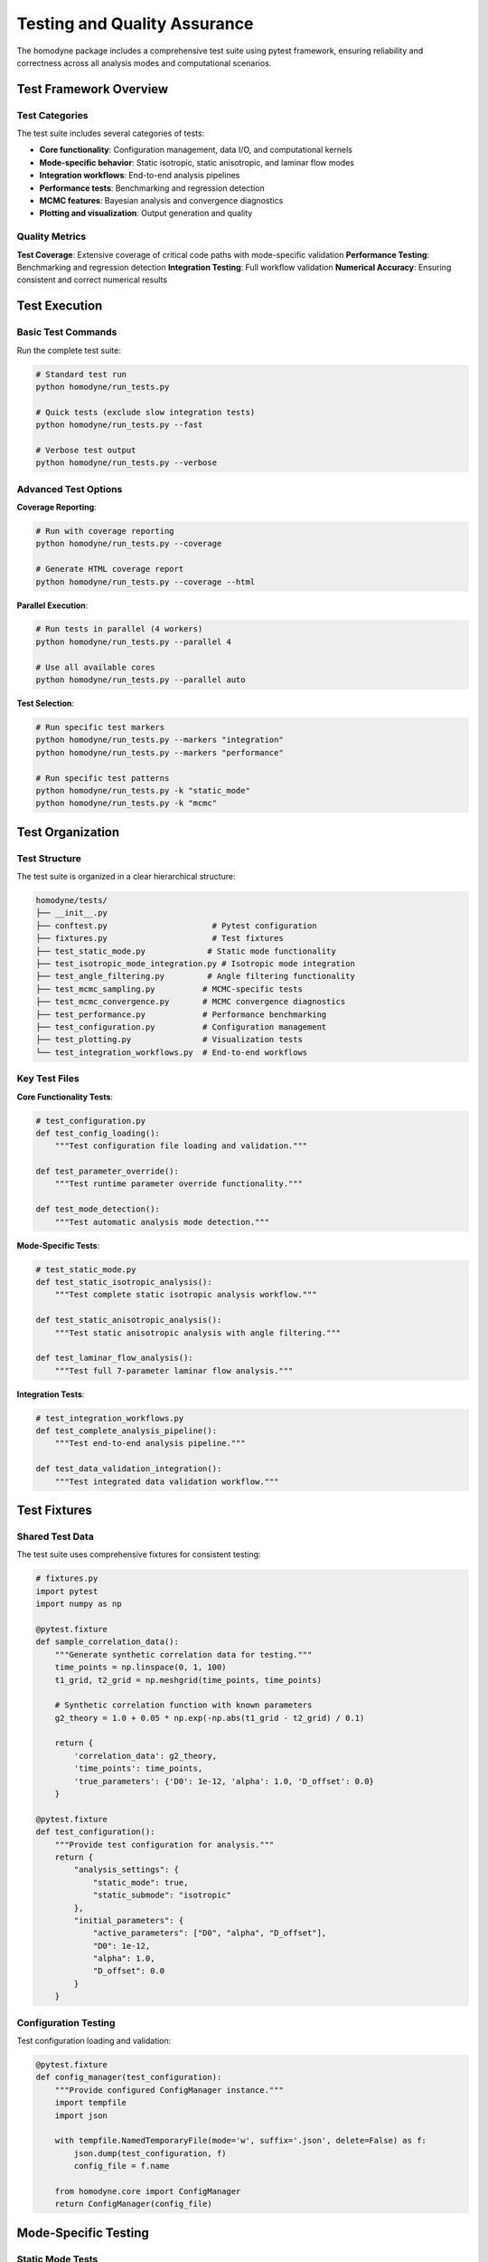Testing and Quality Assurance
==============================

The homodyne package includes a comprehensive test suite using pytest framework, ensuring reliability and correctness across all analysis modes and computational scenarios.

Test Framework Overview
-----------------------

Test Categories
~~~~~~~~~~~~~~~

The test suite includes several categories of tests:

- **Core functionality**: Configuration management, data I/O, and computational kernels
- **Mode-specific behavior**: Static isotropic, static anisotropic, and laminar flow modes
- **Integration workflows**: End-to-end analysis pipelines
- **Performance tests**: Benchmarking and regression detection
- **MCMC features**: Bayesian analysis and convergence diagnostics
- **Plotting and visualization**: Output generation and quality

Quality Metrics
~~~~~~~~~~~~~~~

**Test Coverage**: Extensive coverage of critical code paths with mode-specific validation
**Performance Testing**: Benchmarking and regression detection
**Integration Testing**: Full workflow validation
**Numerical Accuracy**: Ensuring consistent and correct numerical results

Test Execution
--------------

Basic Test Commands
~~~~~~~~~~~~~~~~~~~

Run the complete test suite:

.. code-block:: bash

   # Standard test run
   python homodyne/run_tests.py

   # Quick tests (exclude slow integration tests)
   python homodyne/run_tests.py --fast

   # Verbose test output
   python homodyne/run_tests.py --verbose

Advanced Test Options
~~~~~~~~~~~~~~~~~~~~

**Coverage Reporting**:

.. code-block:: bash

   # Run with coverage reporting
   python homodyne/run_tests.py --coverage

   # Generate HTML coverage report
   python homodyne/run_tests.py --coverage --html

**Parallel Execution**:

.. code-block:: bash

   # Run tests in parallel (4 workers)
   python homodyne/run_tests.py --parallel 4

   # Use all available cores
   python homodyne/run_tests.py --parallel auto

**Test Selection**:

.. code-block:: bash

   # Run specific test markers
   python homodyne/run_tests.py --markers "integration"
   python homodyne/run_tests.py --markers "performance"

   # Run specific test patterns
   python homodyne/run_tests.py -k "static_mode"
   python homodyne/run_tests.py -k "mcmc"

Test Organization
-----------------

Test Structure
~~~~~~~~~~~~~~

The test suite is organized in a clear hierarchical structure:

.. code-block:: text

   homodyne/tests/
   ├── __init__.py
   ├── conftest.py                      # Pytest configuration
   ├── fixtures.py                      # Test fixtures
   ├── test_static_mode.py             # Static mode functionality
   ├── test_isotropic_mode_integration.py # Isotropic mode integration
   ├── test_angle_filtering.py         # Angle filtering functionality
   ├── test_mcmc_sampling.py          # MCMC-specific tests
   ├── test_mcmc_convergence.py       # MCMC convergence diagnostics
   ├── test_performance.py            # Performance benchmarking
   ├── test_configuration.py          # Configuration management
   ├── test_plotting.py               # Visualization tests
   └── test_integration_workflows.py  # End-to-end workflows

Key Test Files
~~~~~~~~~~~~~~

**Core Functionality Tests**:

.. code-block:: python

   # test_configuration.py
   def test_config_loading():
       """Test configuration file loading and validation."""
       
   def test_parameter_override():
       """Test runtime parameter override functionality."""
       
   def test_mode_detection():
       """Test automatic analysis mode detection."""

**Mode-Specific Tests**:

.. code-block:: python

   # test_static_mode.py
   def test_static_isotropic_analysis():
       """Test complete static isotropic analysis workflow."""
       
   def test_static_anisotropic_analysis():
       """Test static anisotropic analysis with angle filtering."""
       
   def test_laminar_flow_analysis():
       """Test full 7-parameter laminar flow analysis."""

**Integration Tests**:

.. code-block:: python

   # test_integration_workflows.py
   def test_complete_analysis_pipeline():
       """Test end-to-end analysis pipeline."""
       
   def test_data_validation_integration():
       """Test integrated data validation workflow."""

Test Fixtures
-------------

Shared Test Data
~~~~~~~~~~~~~~~~

The test suite uses comprehensive fixtures for consistent testing:

.. code-block:: python

   # fixtures.py
   import pytest
   import numpy as np
   
   @pytest.fixture
   def sample_correlation_data():
       """Generate synthetic correlation data for testing."""
       time_points = np.linspace(0, 1, 100)
       t1_grid, t2_grid = np.meshgrid(time_points, time_points)
       
       # Synthetic correlation function with known parameters
       g2_theory = 1.0 + 0.05 * np.exp(-np.abs(t1_grid - t2_grid) / 0.1)
       
       return {
           'correlation_data': g2_theory,
           'time_points': time_points,
           'true_parameters': {'D0': 1e-12, 'alpha': 1.0, 'D_offset': 0.0}
       }

   @pytest.fixture
   def test_configuration():
       """Provide test configuration for analysis."""
       return {
           "analysis_settings": {
               "static_mode": true,
               "static_submode": "isotropic"
           },
           "initial_parameters": {
               "active_parameters": ["D0", "alpha", "D_offset"],
               "D0": 1e-12,
               "alpha": 1.0,
               "D_offset": 0.0
           }
       }

Configuration Testing
~~~~~~~~~~~~~~~~~~~~

Test configuration loading and validation:

.. code-block:: python

   @pytest.fixture
   def config_manager(test_configuration):
       """Provide configured ConfigManager instance."""
       import tempfile
       import json
       
       with tempfile.NamedTemporaryFile(mode='w', suffix='.json', delete=False) as f:
           json.dump(test_configuration, f)
           config_file = f.name
       
       from homodyne.core import ConfigManager
       return ConfigManager(config_file)

Mode-Specific Testing
---------------------

Static Mode Tests
~~~~~~~~~~~~~~~~~

**Isotropic Mode Testing**:

.. code-block:: python

   def test_isotropic_mode_parameter_estimation(sample_correlation_data, config_manager):
       """Test parameter estimation accuracy in isotropic mode."""
       
       from homodyne import HomodyneAnalysisCore
       
       analysis = HomodyneAnalysisCore(config_manager)
       results = analysis.optimize_classical()
       
       # Verify parameter recovery
       true_params = sample_correlation_data['true_parameters']
       estimated_params = dict(zip(config_manager.get_active_parameters(), results.x))
       
       for param_name, true_value in true_params.items():
           estimated_value = estimated_params[param_name]
           relative_error = abs(estimated_value - true_value) / abs(true_value)
           assert relative_error < 0.1, f"Parameter {param_name} estimation error too large"

**Anisotropic Mode Testing**:

.. code-block:: python

   def test_anisotropic_mode_angle_filtering():
       """Test angle filtering functionality in anisotropic mode."""
       
       # Test that angle filtering reduces computational cost
       # while maintaining accuracy
       
       config_no_filtering = create_config(enable_angle_filtering=False)
       config_with_filtering = create_config(enable_angle_filtering=True)
       
       # Compare performance and accuracy
       time_no_filtering, results_no_filtering = time_analysis(config_no_filtering)
       time_with_filtering, results_with_filtering = time_analysis(config_with_filtering)
       
       # Should be faster with filtering
       assert time_with_filtering < time_no_filtering * 0.8
       
       # Should maintain accuracy
       parameter_diff = np.abs(results_no_filtering.x - results_with_filtering.x)
       assert np.all(parameter_diff < 0.05)

Flow Mode Tests
~~~~~~~~~~~~~~~

**Laminar Flow Testing**:

.. code-block:: python

   def test_laminar_flow_seven_parameter_estimation():
       """Test 7-parameter estimation in laminar flow mode."""
       
       # Generate synthetic flow data with known parameters
       flow_params = {
           'D0': 1e-12, 'alpha': 1.0, 'D_offset': 0.0,
           'gamma_dot_t0': 1e-3, 'beta': 1.0, 'gamma_dot_t_offset': 0.0, 'phi0': 0.0
       }
       
       synthetic_data = generate_flow_correlation_data(flow_params)
       
       config = create_flow_mode_config()
       analysis = HomodyneAnalysisCore(config)
       results = analysis.optimize_classical()
       
       # Verify parameter recovery for all 7 parameters
       estimated = dict(zip(config.get_active_parameters(), results.x))
       
       for param, true_value in flow_params.items():
           estimated_value = estimated[param]
           relative_error = abs(estimated_value - true_value) / abs(true_value)
           assert relative_error < 0.15, f"Flow parameter {param} estimation error: {relative_error}"

MCMC Testing
------------

Bayesian Analysis Tests
~~~~~~~~~~~~~~~~~~~~~~~

**Convergence Testing**:

.. code-block:: python

   def test_mcmc_convergence():
       """Test MCMC convergence diagnostics."""
       
       config = create_test_config_mcmc()
       analysis = HomodyneAnalysisCore(config)
       
       mcmc_results = analysis.optimize_mcmc()
       
       # Check R-hat convergence diagnostic
       r_hat_values = mcmc_results.r_hat
       assert np.all(r_hat_values < 1.1), f"Poor MCMC convergence: max R-hat = {np.max(r_hat_values)}"
       
       # Check effective sample size
       ess_values = mcmc_results.effective_sample_size
       min_ess_required = 400
       assert np.all(ess_values > min_ess_required), f"Insufficient effective sample size: min = {np.min(ess_values)}"

**Uncertainty Quantification**:

.. code-block:: python

   def test_mcmc_uncertainty_estimation():
       """Test MCMC uncertainty quantification."""
       
       # Use data with known uncertainty characteristics
       data_with_noise = add_realistic_noise(sample_correlation_data)
       
       config = create_test_config_mcmc()
       analysis = HomodyneAnalysisCore(config)
       
       mcmc_results = analysis.optimize_mcmc()
       posterior = mcmc_results.posterior
       
       # Verify posterior statistics
       parameter_means = posterior.mean()
       parameter_stds = posterior.std()
       
       # Standard deviations should be reasonable
       for param_name, std_value in zip(config.get_active_parameters(), parameter_stds):
           assert std_value > 0, f"Zero uncertainty for parameter {param_name}"
           assert std_value < parameter_means[param_name], f"Excessive uncertainty for {param_name}"

Performance Testing
-------------------

Benchmarking Tests
~~~~~~~~~~~~~~~~~~

**Speed Benchmarks**:

.. code-block:: python

   def test_numba_acceleration():
       """Test Numba JIT acceleration performance."""
       
       # Compare performance with and without Numba
       config_no_numba = create_config(use_numba_jit=False)
       config_with_numba = create_config(use_numba_jit=True)
       
       time_no_numba = benchmark_analysis(config_no_numba)
       time_with_numba = benchmark_analysis(config_with_numba)
       
       # Should see significant speedup with Numba
       speedup = time_no_numba / time_with_numba
       assert speedup > 2.0, f"Insufficient Numba speedup: {speedup:.2f}x"

**Memory Usage Tests**:

.. code-block:: python

   def test_memory_efficiency():
       """Test memory usage stays within limits."""
       
       import psutil
       import os
       
       process = psutil.Process(os.getpid())
       
       initial_memory = process.memory_info().rss / 1024 / 1024  # MB
       
       # Run analysis
       config = create_large_dataset_config()
       analysis = HomodyneAnalysisCore(config)
       results = analysis.optimize_classical()
       
       peak_memory = process.memory_info().rss / 1024 / 1024  # MB
       memory_usage = peak_memory - initial_memory
       
       # Should stay within configured limits
       memory_limit = config.get('performance', {}).get('memory_limit_gb', 16) * 1024  # MB
       assert memory_usage < memory_limit, f"Memory usage {memory_usage:.1f} MB exceeds limit {memory_limit} MB"

Regression Testing
~~~~~~~~~~~~~~~~~~

**Numerical Consistency**:

.. code-block:: python

   def test_numerical_reproducibility():
       """Test that results are numerically reproducible."""
       
       config = create_test_config(random_seed=42)
       
       # Run analysis multiple times
       results1 = run_analysis(config)
       results2 = run_analysis(config)
       
       # Results should be identical
       np.testing.assert_array_almost_equal(
           results1.x, results2.x, decimal=10,
           err_msg="Results are not reproducible"
       )

**Reference Results**:

.. code-block:: python

   def test_against_reference_results():
       """Test current results against established reference."""
       
       reference_data = load_reference_dataset()
       config = create_reference_config()
       
       analysis = HomodyneAnalysisCore(config)
       current_results = analysis.optimize_classical()
       
       # Compare against reference
       reference_params = reference_data['parameters']
       current_params = current_results.x
       
       relative_differences = np.abs(current_params - reference_params) / np.abs(reference_params)
       max_difference = np.max(relative_differences)
       
       assert max_difference < 0.01, f"Results differ from reference by {max_difference:.3f}"

Visualization Testing
---------------------

Plotting Tests
~~~~~~~~~~~~~~

**Plot Generation**:

.. code-block:: python

   def test_experimental_data_validation_plots():
       """Test experimental data validation plot generation."""
       
       config = create_test_config()
       
       # Should generate plots without errors
       from homodyne.plotting import plot_experimental_data_validation
       
       plot_paths = plot_experimental_data_validation(
           config, 
           output_directory=tempfile.mkdtemp(),
           save_plots=True
       )
       
       # Verify plots were created
       for plot_path in plot_paths:
           assert os.path.exists(plot_path), f"Plot not created: {plot_path}"
           assert os.path.getsize(plot_path) > 1000, f"Plot file too small: {plot_path}"

**Plot Quality**:

.. code-block:: python

   def test_plot_content_quality():
       """Test that plots contain expected content."""
       
       # Generate analysis results
       config = create_test_config()
       analysis = HomodyneAnalysisCore(config)
       results = analysis.optimize_classical()
       
       # Generate plots
       plot_data = create_analysis_plots(results)
       
       # Verify plot content
       assert 'correlation_function' in plot_data
       assert 'parameter_evolution' in plot_data
       assert len(plot_data['correlation_function']) > 0

Custom Test Development
-----------------------

Adding New Tests
~~~~~~~~~~~~~~~~

When adding new functionality, include comprehensive tests:

.. code-block:: python

   def test_new_feature():
       """Test template for new features."""
       
       # Arrange: Set up test conditions
       config = create_test_config_for_new_feature()
       expected_result = calculate_expected_result()
       
       # Act: Execute the functionality
       analysis = HomodyneAnalysisCore(config)
       actual_result = analysis.new_feature_method()
       
       # Assert: Verify correctness
       np.testing.assert_allclose(
           actual_result, expected_result, rtol=1e-6,
           err_msg="New feature produces incorrect results"
       )

Test Utilities
~~~~~~~~~~~~~~

**Helper Functions**:

.. code-block:: python

   def create_synthetic_data(params, noise_level=0.01):
       """Generate synthetic correlation data with known parameters."""
       # Implementation for creating test data
       
   def benchmark_analysis(config, iterations=5):
       """Benchmark analysis performance."""
       # Implementation for timing analysis
       
   def validate_analysis_results(results, tolerance=0.1):
       """Validate analysis results meet quality criteria."""
       # Implementation for result validation

Continuous Integration
----------------------

Automated Testing
~~~~~~~~~~~~~~~~~

The test suite integrates with continuous integration systems:

**GitHub Actions Example**:

.. code-block:: yaml

   name: Test Suite
   on: [push, pull_request]
   
   jobs:
     test:
       runs-on: ubuntu-latest
       strategy:
         matrix:
           python-version: [3.8, 3.9, '3.10', 3.11]
       
       steps:
       - uses: actions/checkout@v2
       - name: Set up Python
         uses: actions/setup-python@v2
         with:
           python-version: ${{ matrix.python-version }}
       - name: Install dependencies
         run: pip install numpy scipy matplotlib numba pytest
       - name: Run tests
         run: python homodyne/run_tests.py --coverage

Quality Gates
~~~~~~~~~~~~~

**Coverage Requirements**:
- Minimum 80% code coverage
- 95% coverage for critical computational kernels
- 100% coverage for public API methods

**Performance Requirements**:
- No regression in computational performance
- Memory usage within specified limits
- All benchmarks must pass

Best Practices
--------------

Test Development Guidelines
~~~~~~~~~~~~~~~~~~~~~~~~~~~

**Write Tests First**:
- Develop tests before implementing new features
- Use test-driven development approach
- Ensure comprehensive coverage

**Test Independence**:
- Each test should be independent and isolated
- No dependencies between test cases
- Clean setup and teardown

**Meaningful Assertions**:
- Test specific behaviors, not implementation details
- Use appropriate tolerance for numerical comparisons
- Provide clear error messages

**Performance Considerations**:
- Keep tests fast to enable frequent execution
- Use markers to separate fast and slow tests
- Mock expensive operations when appropriate

This comprehensive testing framework ensures the reliability and quality of the homodyne package across all usage scenarios.
